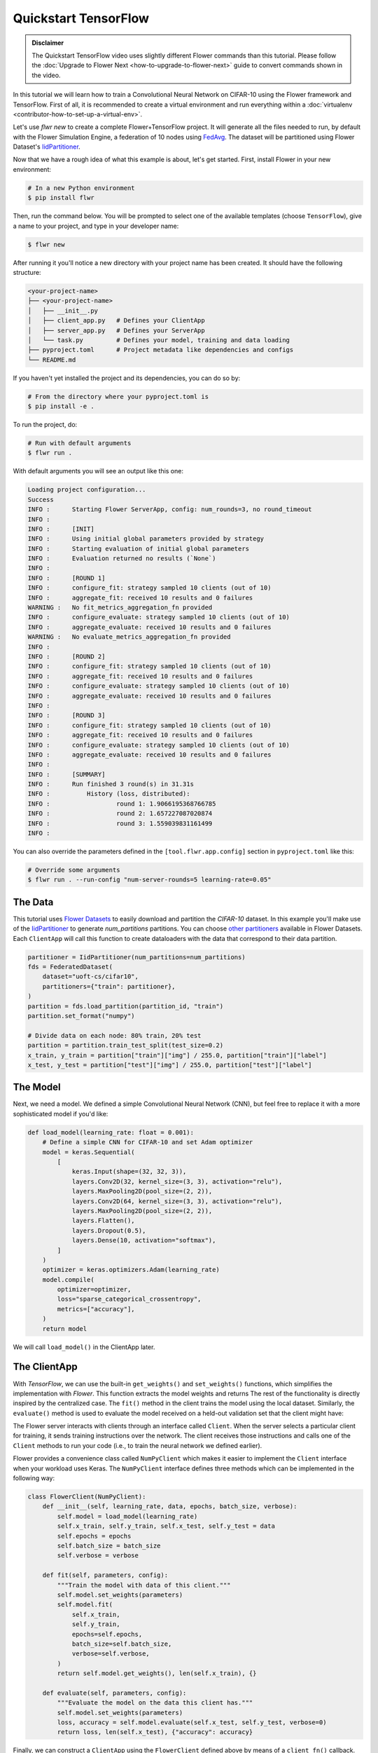 .. _quickstart-tensorflow:

#######################
 Quickstart TensorFlow
#######################

.. meta::
   :description: Check out this Federated Learning quickstart tutorial for using Flower with TensorFlow to train a MobileNetV2 model on CIFAR-10.

.. youtube:: FGTc2TQq7VM # :width: 100%

.. admonition:: Disclaimer
   :class: important

   The Quickstart TensorFlow video uses slightly different Flower
   commands than this tutorial. Please follow the :doc:`Upgrade to
   Flower Next <how-to-upgrade-to-flower-next>` guide to convert
   commands shown in the video.

In this tutorial we will learn how to train a Convolutional Neural Network on
CIFAR-10 using the Flower framework and TensorFlow. First of all, it is recommended to create a virtual environment and run
everything within a :doc:`virtualenv
<contributor-how-to-set-up-a-virtual-env>`.

Let's use `flwr new` to create a complete Flower+TensorFlow project. It
will generate all the files needed to run, by default with the Flower
Simulation Engine, a federation of 10 nodes using `FedAvg
<https://flower.ai/docs/framework/ref-api/flwr.server.strategy.FedAvg.html#flwr.server.strategy.FedAvg>`_.
The dataset will be partitioned using Flower Dataset's `IidPartitioner
<https://flower.ai/docs/datasets/ref-api/flwr_datasets.partitioner.IidPartitioner.html#flwr_datasets.partitioner.IidPartitioner>`_.


Now that we have a rough idea of what this example is about, let's get
started. First, install Flower in your new environment:

.. code:: shell

   # In a new Python environment
   $ pip install flwr

Then, run the command below. You will be prompted to select one of the
available templates (choose ``TensorFlow``), give a name to your project,
and type in your developer name:

.. code:: shell

   $ flwr new

After running it you'll notice a new directory with your project name
has been created. It should have the following structure:

.. code:: shell

   <your-project-name>
   ├── <your-project-name>
   │   ├── __init__.py
   │   ├── client_app.py   # Defines your ClientApp
   │   ├── server_app.py   # Defines your ServerApp
   │   └── task.py         # Defines your model, training and data loading
   ├── pyproject.toml      # Project metadata like dependencies and configs
   └── README.md

If you haven't yet installed the project and its dependencies, you can
do so by:

.. code:: shell

   # From the directory where your pyproject.toml is
   $ pip install -e .

To run the project, do:

.. code:: shell

   # Run with default arguments
   $ flwr run .

With default arguments you will see an output like this one:

.. code:: shell

   Loading project configuration...
   Success
   INFO :      Starting Flower ServerApp, config: num_rounds=3, no round_timeout
   INFO :
   INFO :      [INIT]
   INFO :      Using initial global parameters provided by strategy
   INFO :      Starting evaluation of initial global parameters
   INFO :      Evaluation returned no results (`None`)
   INFO :
   INFO :      [ROUND 1]
   INFO :      configure_fit: strategy sampled 10 clients (out of 10)
   INFO :      aggregate_fit: received 10 results and 0 failures
   WARNING :   No fit_metrics_aggregation_fn provided
   INFO :      configure_evaluate: strategy sampled 10 clients (out of 10)
   INFO :      aggregate_evaluate: received 10 results and 0 failures
   WARNING :   No evaluate_metrics_aggregation_fn provided
   INFO :
   INFO :      [ROUND 2]
   INFO :      configure_fit: strategy sampled 10 clients (out of 10)
   INFO :      aggregate_fit: received 10 results and 0 failures
   INFO :      configure_evaluate: strategy sampled 10 clients (out of 10)
   INFO :      aggregate_evaluate: received 10 results and 0 failures
   INFO :
   INFO :      [ROUND 3]
   INFO :      configure_fit: strategy sampled 10 clients (out of 10)
   INFO :      aggregate_fit: received 10 results and 0 failures
   INFO :      configure_evaluate: strategy sampled 10 clients (out of 10)
   INFO :      aggregate_evaluate: received 10 results and 0 failures
   INFO :
   INFO :      [SUMMARY]
   INFO :      Run finished 3 round(s) in 31.31s
   INFO :          History (loss, distributed):
   INFO :                  round 1: 1.9066195368766785
   INFO :                  round 2: 1.657227087020874
   INFO :                  round 3: 1.559039831161499
   INFO :

You can also override the parameters defined in the
``[tool.flwr.app.config]`` section in ``pyproject.toml`` like this:

.. code:: shell

   # Override some arguments
   $ flwr run . --run-config "num-server-rounds=5 learning-rate=0.05"

**********
 The Data
**********

This tutorial uses `Flower Datasets <https://flower.ai/docs/datasets/>`_
to easily download and partition the `CIFAR-10` dataset. In this example
you'll make use of the `IidPartitioner
<https://flower.ai/docs/datasets/ref-api/flwr_datasets.partitioner.IidPartitioner.html#flwr_datasets.partitioner.IidPartitioner>`_
to generate `num_partitions` partitions. You can choose `other
partitioners
<https://flower.ai/docs/datasets/ref-api/flwr_datasets.partitioner.html>`_
available in Flower Datasets. Each ``ClientApp`` will call this function
to create dataloaders with the data that correspond to their data
partition.

.. code:: python

   partitioner = IidPartitioner(num_partitions=num_partitions)
   fds = FederatedDataset(
       dataset="uoft-cs/cifar10",
       partitioners={"train": partitioner},
   )
   partition = fds.load_partition(partition_id, "train")
   partition.set_format("numpy")

   # Divide data on each node: 80% train, 20% test
   partition = partition.train_test_split(test_size=0.2)
   x_train, y_train = partition["train"]["img"] / 255.0, partition["train"]["label"]
   x_test, y_test = partition["test"]["img"] / 255.0, partition["test"]["label"]

***********
 The Model
***********

Next, we need a model. We defined a simple Convolutional Neural Network (CNN), but feel free to
replace it with a more sophisticated model if you'd like:

.. code:: python

   def load_model(learning_rate: float = 0.001):
       # Define a simple CNN for CIFAR-10 and set Adam optimizer
       model = keras.Sequential(
           [
               keras.Input(shape=(32, 32, 3)),
               layers.Conv2D(32, kernel_size=(3, 3), activation="relu"),
               layers.MaxPooling2D(pool_size=(2, 2)),
               layers.Conv2D(64, kernel_size=(3, 3), activation="relu"),
               layers.MaxPooling2D(pool_size=(2, 2)),
               layers.Flatten(),
               layers.Dropout(0.5),
               layers.Dense(10, activation="softmax"),
           ]
       )
       optimizer = keras.optimizers.Adam(learning_rate)
       model.compile(
           optimizer=optimizer,
           loss="sparse_categorical_crossentropy",
           metrics=["accuracy"],
       )
       return model

We will call ``load_model()`` in the ClientApp later.

***************
 The ClientApp
***************

With `TensorFlow`, we can use the built-in ``get_weights()`` and ``set_weights()``
functions, which simplifies the implementation with `Flower`. This function extracts the model weights and
returns  The rest of the functionality is directly inspired by the centralized
case. The ``fit()`` method in the client trains the model using the
local dataset. Similarly, the ``evaluate()`` method is used to evaluate
the model received on a held-out validation set that the client might
have:

The Flower server interacts with clients through an interface called
``Client``. When the server selects a particular client for training, it
sends training instructions over the network. The client receives those
instructions and calls one of the ``Client`` methods to run your code
(i.e., to train the neural network we defined earlier).

Flower provides a convenience class called ``NumPyClient`` which makes
it easier to implement the ``Client`` interface when your workload uses
Keras. The ``NumPyClient`` interface defines three methods which can be
implemented in the following way:

.. code:: python

   class FlowerClient(NumPyClient):
       def __init__(self, learning_rate, data, epochs, batch_size, verbose):
           self.model = load_model(learning_rate)
           self.x_train, self.y_train, self.x_test, self.y_test = data
           self.epochs = epochs
           self.batch_size = batch_size
           self.verbose = verbose
   
       def fit(self, parameters, config):
           """Train the model with data of this client."""
           self.model.set_weights(parameters)
           self.model.fit(
               self.x_train,
               self.y_train,
               epochs=self.epochs,
               batch_size=self.batch_size,
               verbose=self.verbose,
           )
           return self.model.get_weights(), len(self.x_train), {}
   
       def evaluate(self, parameters, config):
           """Evaluate the model on the data this client has."""
           self.model.set_weights(parameters)
           loss, accuracy = self.model.evaluate(self.x_test, self.y_test, verbose=0)
           return loss, len(self.x_test), {"accuracy": accuracy}

Finally, we can construct a ``ClientApp`` using the ``FlowerClient``
defined above by means of a ``client_fn()`` callback. Note that the
`context` enables you to get access to hyperparameters defined in your
``pyproject.toml`` to configure the run. For example, in this tutorial we access the
`local-epochs` setting to control the number of epochs a ``ClientApp``
will perform when running the ``fit()`` method, in addition to `batch-size`. You could define
additional hyperparameters in ``pyproject.toml`` and access them here.

.. code:: python

   def client_fn(context: Context):
       # Load model and data
       net = load_model()
   
       partition_id = context.node_config["partition-id"]
       num_partitions = context.node_config["num-partitions"]
       data = load_data(partition_id, num_partitions)
       epochs = context.run_config["local-epochs"]
       batch_size = context.run_config["batch-size"]
       verbose = context.run_config.get("verbose")
   
       # Return Client instance
       return FlowerClient(
           net, data, epochs, batch_size, verbose
       ).to_client()


   # Flower ClientApp
   app = ClientApp(client_fn=client_fn)

***************
 The ServerApp
***************

For simple workloads, we create a ``ServerApp`` and leave all the
configuration possibilities at their default values. In a file named
``server.py``, import Flower and create a ``ServerApp``:

.. code:: python

   from flwr.server import ServerApp

   app = ServerApp()

*****************************
 Train the model, federated!
*****************************

With both client and server ready, we can now run everything and see
federated learning in action. First, we run the ``flower-superlink``
command in one terminal to start the infrastructure. This step only
needs to be run once.

.. admonition:: Note
   :class: note

   In this example, the ``--insecure`` command line argument starts
   Flower without HTTPS and is only used for prototyping. To run with
   HTTPS, we instead use the arguments ``--ssl-ca-certfile``,
   ``--ssl-certfile``, and ``--ssl-keyfile`` and pass the paths to the
   certificates. Please refer to `Flower CLI reference
   <ref-api-cli.html#flower-superlink>`_ for implementation details.

.. code:: shell

   $ flower-superlink --insecure

FL systems usually have a server and multiple clients. We therefore need
to start multiple `SuperNodes`, one for each client, respectively.
First, we open a new terminal and start the first `SuperNode` using the
``flower-client-app`` command.

.. code:: shell

   $ flower-client-app client:app --insecure

In the above, we launch the ``app`` object in the ``client.py`` module.
Open another terminal and start the second `SuperNode`:

.. code:: shell

   $ flower-client-app client:app --insecure

Finally, in another terminal window, we run the `ServerApp`. This starts
the actual training run:

.. code:: shell

   $ flower-server-app server:app --insecure

We should now see how the training does in the last terminal (the one
that started the ``ServerApp``):

.. code:: shell

   WARNING :   Option `--insecure` was set. Starting insecure HTTP client connected to 0.0.0.0:9091.
   INFO :      Starting Flower ServerApp, config: num_rounds=1, no round_timeout
   INFO :
   INFO :      [INIT]
   INFO :      Requesting initial parameters from one random client
   INFO :      Received initial parameters from one random client
   INFO :      Evaluating initial global parameters
   INFO :
   INFO :      [ROUND 1]
   INFO :      configure_fit: strategy sampled 2 clients (out of 2)
   INFO :      aggregate_fit: received 2 results and 0 failures
   WARNING :   No fit_metrics_aggregation_fn provided
   INFO :      configure_evaluate: strategy sampled 2 clients (out of 2)
   INFO :      aggregate_evaluate: received 2 results and 0 failures
   WARNING :   No evaluate_metrics_aggregation_fn provided
   INFO :
   INFO :      [SUMMARY]
   INFO :      Run finished 1 rounds in 7.20s
   INFO :      History (loss, distributed):
   INFO :          '\tround 1: 2.302561044692993\n'
   INFO :

Congratulations! You've successfully built and run your first federated
learning system. The full source code for this can be found in
|quickstart_tf_link|_.

.. |quickstart_tf_link| replace::

   :code:`examples/quickstart-tensorflow/client.py`

.. _quickstart_tf_link: https://github.com/adap/flower/blob/main/examples/quickstart-tensorflow/client.py
